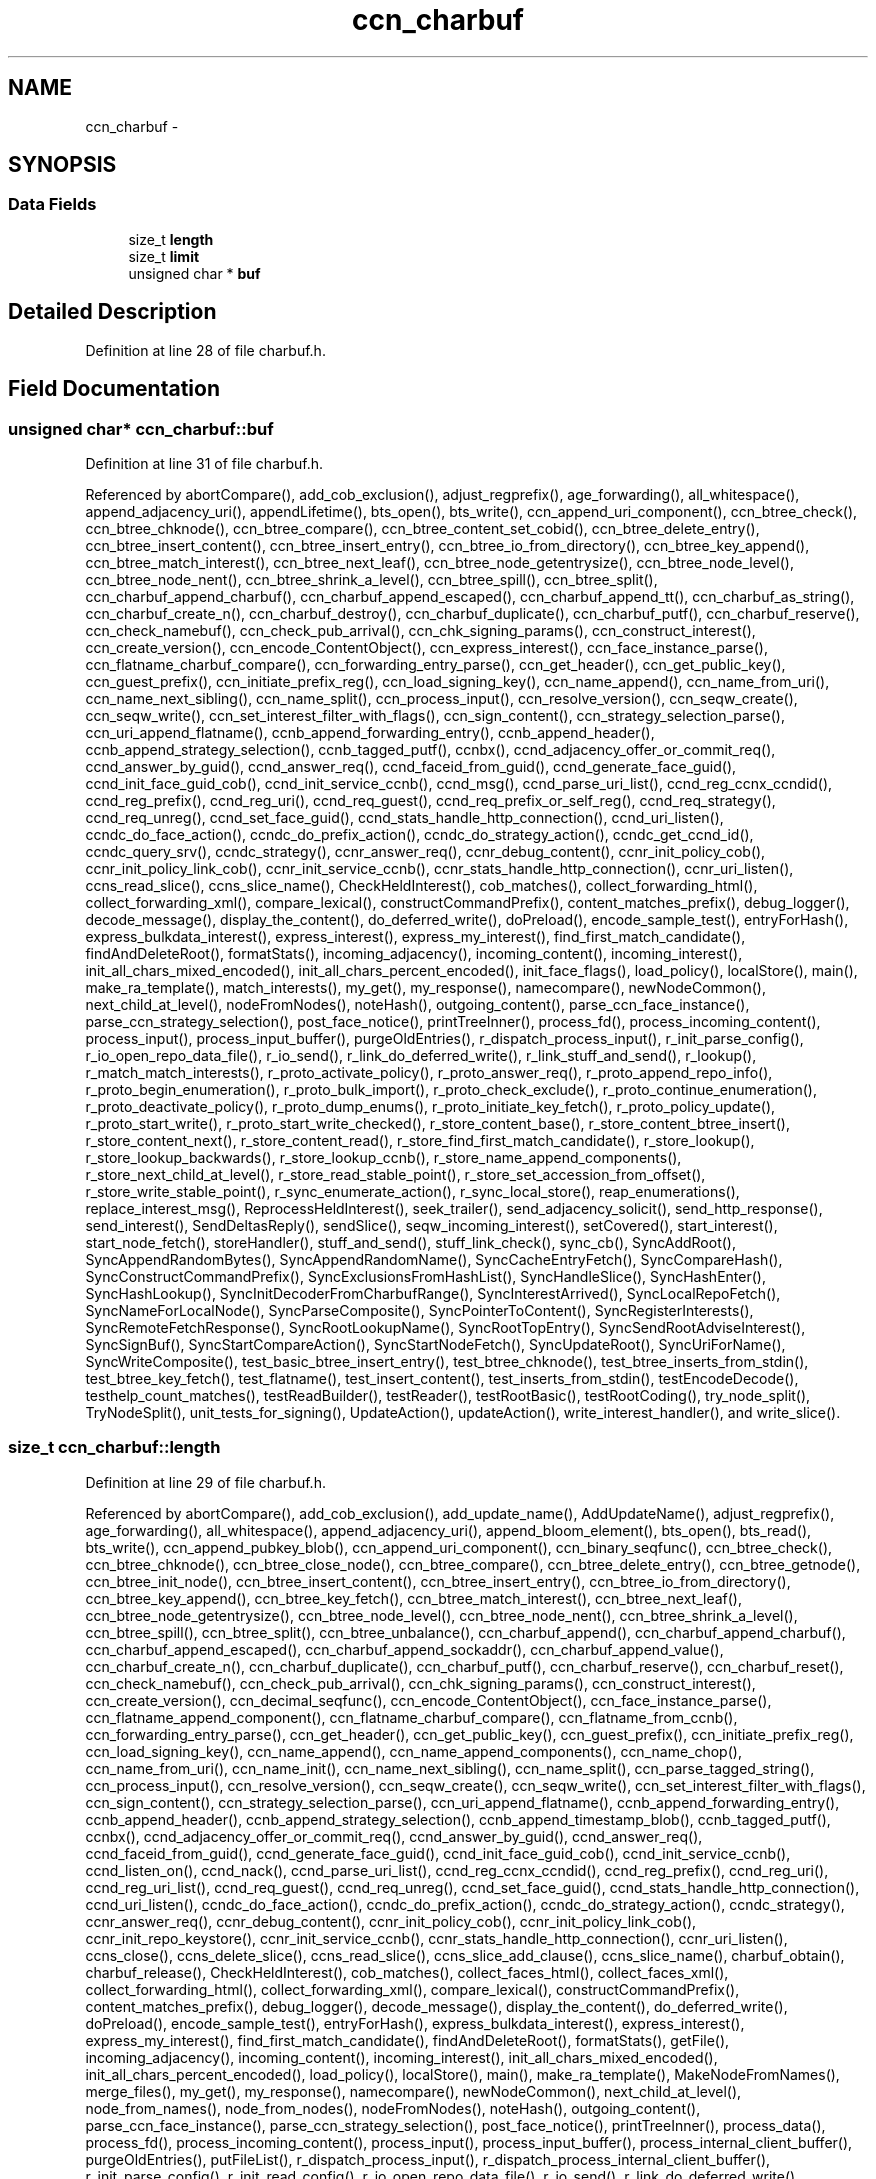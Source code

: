 .TH "ccn_charbuf" 3 "Tue Apr 1 2014" "Version 0.8.2" "Content-Centric Networking in C" \" -*- nroff -*-
.ad l
.nh
.SH NAME
ccn_charbuf \- 
.SH SYNOPSIS
.br
.PP
.SS "Data Fields"

.in +1c
.ti -1c
.RI "size_t \fBlength\fP"
.br
.ti -1c
.RI "size_t \fBlimit\fP"
.br
.ti -1c
.RI "unsigned char * \fBbuf\fP"
.br
.in -1c
.SH "Detailed Description"
.PP 
Definition at line 28 of file charbuf\&.h\&.
.SH "Field Documentation"
.PP 
.SS "unsigned char* \fBccn_charbuf::buf\fP"
.PP
Definition at line 31 of file charbuf\&.h\&.
.PP
Referenced by abortCompare(), add_cob_exclusion(), adjust_regprefix(), age_forwarding(), all_whitespace(), append_adjacency_uri(), appendLifetime(), bts_open(), bts_write(), ccn_append_uri_component(), ccn_btree_check(), ccn_btree_chknode(), ccn_btree_compare(), ccn_btree_content_set_cobid(), ccn_btree_delete_entry(), ccn_btree_insert_content(), ccn_btree_insert_entry(), ccn_btree_io_from_directory(), ccn_btree_key_append(), ccn_btree_match_interest(), ccn_btree_next_leaf(), ccn_btree_node_getentrysize(), ccn_btree_node_level(), ccn_btree_node_nent(), ccn_btree_shrink_a_level(), ccn_btree_spill(), ccn_btree_split(), ccn_charbuf_append_charbuf(), ccn_charbuf_append_escaped(), ccn_charbuf_append_tt(), ccn_charbuf_as_string(), ccn_charbuf_create_n(), ccn_charbuf_destroy(), ccn_charbuf_duplicate(), ccn_charbuf_putf(), ccn_charbuf_reserve(), ccn_check_namebuf(), ccn_check_pub_arrival(), ccn_chk_signing_params(), ccn_construct_interest(), ccn_create_version(), ccn_encode_ContentObject(), ccn_express_interest(), ccn_face_instance_parse(), ccn_flatname_charbuf_compare(), ccn_forwarding_entry_parse(), ccn_get_header(), ccn_get_public_key(), ccn_guest_prefix(), ccn_initiate_prefix_reg(), ccn_load_signing_key(), ccn_name_append(), ccn_name_from_uri(), ccn_name_next_sibling(), ccn_name_split(), ccn_process_input(), ccn_resolve_version(), ccn_seqw_create(), ccn_seqw_write(), ccn_set_interest_filter_with_flags(), ccn_sign_content(), ccn_strategy_selection_parse(), ccn_uri_append_flatname(), ccnb_append_forwarding_entry(), ccnb_append_header(), ccnb_append_strategy_selection(), ccnb_tagged_putf(), ccnbx(), ccnd_adjacency_offer_or_commit_req(), ccnd_answer_by_guid(), ccnd_answer_req(), ccnd_faceid_from_guid(), ccnd_generate_face_guid(), ccnd_init_face_guid_cob(), ccnd_init_service_ccnb(), ccnd_msg(), ccnd_parse_uri_list(), ccnd_reg_ccnx_ccndid(), ccnd_reg_prefix(), ccnd_reg_uri(), ccnd_req_guest(), ccnd_req_prefix_or_self_reg(), ccnd_req_strategy(), ccnd_req_unreg(), ccnd_set_face_guid(), ccnd_stats_handle_http_connection(), ccnd_uri_listen(), ccndc_do_face_action(), ccndc_do_prefix_action(), ccndc_do_strategy_action(), ccndc_get_ccnd_id(), ccndc_query_srv(), ccndc_strategy(), ccnr_answer_req(), ccnr_debug_content(), ccnr_init_policy_cob(), ccnr_init_policy_link_cob(), ccnr_init_service_ccnb(), ccnr_stats_handle_http_connection(), ccnr_uri_listen(), ccns_read_slice(), ccns_slice_name(), CheckHeldInterest(), cob_matches(), collect_forwarding_html(), collect_forwarding_xml(), compare_lexical(), constructCommandPrefix(), content_matches_prefix(), debug_logger(), decode_message(), display_the_content(), do_deferred_write(), doPreload(), encode_sample_test(), entryForHash(), express_bulkdata_interest(), express_interest(), express_my_interest(), find_first_match_candidate(), findAndDeleteRoot(), formatStats(), incoming_adjacency(), incoming_content(), incoming_interest(), init_all_chars_mixed_encoded(), init_all_chars_percent_encoded(), init_face_flags(), load_policy(), localStore(), main(), make_ra_template(), match_interests(), my_get(), my_response(), namecompare(), newNodeCommon(), next_child_at_level(), nodeFromNodes(), noteHash(), outgoing_content(), parse_ccn_face_instance(), parse_ccn_strategy_selection(), post_face_notice(), printTreeInner(), process_fd(), process_incoming_content(), process_input(), process_input_buffer(), purgeOldEntries(), r_dispatch_process_input(), r_init_parse_config(), r_io_open_repo_data_file(), r_io_send(), r_link_do_deferred_write(), r_link_stuff_and_send(), r_lookup(), r_match_match_interests(), r_proto_activate_policy(), r_proto_answer_req(), r_proto_append_repo_info(), r_proto_begin_enumeration(), r_proto_bulk_import(), r_proto_check_exclude(), r_proto_continue_enumeration(), r_proto_deactivate_policy(), r_proto_dump_enums(), r_proto_initiate_key_fetch(), r_proto_policy_update(), r_proto_start_write(), r_proto_start_write_checked(), r_store_content_base(), r_store_content_btree_insert(), r_store_content_next(), r_store_content_read(), r_store_find_first_match_candidate(), r_store_lookup(), r_store_lookup_backwards(), r_store_lookup_ccnb(), r_store_name_append_components(), r_store_next_child_at_level(), r_store_read_stable_point(), r_store_set_accession_from_offset(), r_store_write_stable_point(), r_sync_enumerate_action(), r_sync_local_store(), reap_enumerations(), replace_interest_msg(), ReprocessHeldInterest(), seek_trailer(), send_adjacency_solicit(), send_http_response(), send_interest(), SendDeltasReply(), sendSlice(), seqw_incoming_interest(), setCovered(), start_interest(), start_node_fetch(), storeHandler(), stuff_and_send(), stuff_link_check(), sync_cb(), SyncAddRoot(), SyncAppendRandomBytes(), SyncAppendRandomName(), SyncCacheEntryFetch(), SyncCompareHash(), SyncConstructCommandPrefix(), SyncExclusionsFromHashList(), SyncHandleSlice(), SyncHashEnter(), SyncHashLookup(), SyncInitDecoderFromCharbufRange(), SyncInterestArrived(), SyncLocalRepoFetch(), SyncNameForLocalNode(), SyncParseComposite(), SyncPointerToContent(), SyncRegisterInterests(), SyncRemoteFetchResponse(), SyncRootLookupName(), SyncRootTopEntry(), SyncSendRootAdviseInterest(), SyncSignBuf(), SyncStartCompareAction(), SyncStartNodeFetch(), SyncUpdateRoot(), SyncUriForName(), SyncWriteComposite(), test_basic_btree_insert_entry(), test_btree_chknode(), test_btree_inserts_from_stdin(), test_btree_key_fetch(), test_flatname(), test_insert_content(), test_inserts_from_stdin(), testEncodeDecode(), testhelp_count_matches(), testReadBuilder(), testReader(), testRootBasic(), testRootCoding(), try_node_split(), TryNodeSplit(), unit_tests_for_signing(), UpdateAction(), updateAction(), write_interest_handler(), and write_slice()\&.
.SS "size_t \fBccn_charbuf::length\fP"
.PP
Definition at line 29 of file charbuf\&.h\&.
.PP
Referenced by abortCompare(), add_cob_exclusion(), add_update_name(), AddUpdateName(), adjust_regprefix(), age_forwarding(), all_whitespace(), append_adjacency_uri(), append_bloom_element(), bts_open(), bts_read(), bts_write(), ccn_append_pubkey_blob(), ccn_append_uri_component(), ccn_binary_seqfunc(), ccn_btree_check(), ccn_btree_chknode(), ccn_btree_close_node(), ccn_btree_compare(), ccn_btree_delete_entry(), ccn_btree_getnode(), ccn_btree_init_node(), ccn_btree_insert_content(), ccn_btree_insert_entry(), ccn_btree_io_from_directory(), ccn_btree_key_append(), ccn_btree_key_fetch(), ccn_btree_match_interest(), ccn_btree_next_leaf(), ccn_btree_node_getentrysize(), ccn_btree_node_level(), ccn_btree_node_nent(), ccn_btree_shrink_a_level(), ccn_btree_spill(), ccn_btree_split(), ccn_btree_unbalance(), ccn_charbuf_append(), ccn_charbuf_append_charbuf(), ccn_charbuf_append_escaped(), ccn_charbuf_append_sockaddr(), ccn_charbuf_append_value(), ccn_charbuf_create_n(), ccn_charbuf_duplicate(), ccn_charbuf_putf(), ccn_charbuf_reserve(), ccn_charbuf_reset(), ccn_check_namebuf(), ccn_check_pub_arrival(), ccn_chk_signing_params(), ccn_construct_interest(), ccn_create_version(), ccn_decimal_seqfunc(), ccn_encode_ContentObject(), ccn_face_instance_parse(), ccn_flatname_append_component(), ccn_flatname_charbuf_compare(), ccn_flatname_from_ccnb(), ccn_forwarding_entry_parse(), ccn_get_header(), ccn_get_public_key(), ccn_guest_prefix(), ccn_initiate_prefix_reg(), ccn_load_signing_key(), ccn_name_append(), ccn_name_append_components(), ccn_name_chop(), ccn_name_from_uri(), ccn_name_init(), ccn_name_next_sibling(), ccn_name_split(), ccn_parse_tagged_string(), ccn_process_input(), ccn_resolve_version(), ccn_seqw_create(), ccn_seqw_write(), ccn_set_interest_filter_with_flags(), ccn_sign_content(), ccn_strategy_selection_parse(), ccn_uri_append_flatname(), ccnb_append_forwarding_entry(), ccnb_append_header(), ccnb_append_strategy_selection(), ccnb_append_timestamp_blob(), ccnb_tagged_putf(), ccnbx(), ccnd_adjacency_offer_or_commit_req(), ccnd_answer_by_guid(), ccnd_answer_req(), ccnd_faceid_from_guid(), ccnd_generate_face_guid(), ccnd_init_face_guid_cob(), ccnd_init_service_ccnb(), ccnd_listen_on(), ccnd_nack(), ccnd_parse_uri_list(), ccnd_reg_ccnx_ccndid(), ccnd_reg_prefix(), ccnd_reg_uri(), ccnd_reg_uri_list(), ccnd_req_guest(), ccnd_req_unreg(), ccnd_set_face_guid(), ccnd_stats_handle_http_connection(), ccnd_uri_listen(), ccndc_do_face_action(), ccndc_do_prefix_action(), ccndc_do_strategy_action(), ccndc_strategy(), ccnr_answer_req(), ccnr_debug_content(), ccnr_init_policy_cob(), ccnr_init_policy_link_cob(), ccnr_init_repo_keystore(), ccnr_init_service_ccnb(), ccnr_stats_handle_http_connection(), ccnr_uri_listen(), ccns_close(), ccns_delete_slice(), ccns_read_slice(), ccns_slice_add_clause(), ccns_slice_name(), charbuf_obtain(), charbuf_release(), CheckHeldInterest(), cob_matches(), collect_faces_html(), collect_faces_xml(), collect_forwarding_html(), collect_forwarding_xml(), compare_lexical(), constructCommandPrefix(), content_matches_prefix(), debug_logger(), decode_message(), display_the_content(), do_deferred_write(), doPreload(), encode_sample_test(), entryForHash(), express_bulkdata_interest(), express_interest(), express_my_interest(), find_first_match_candidate(), findAndDeleteRoot(), formatStats(), getFile(), incoming_adjacency(), incoming_content(), incoming_interest(), init_all_chars_mixed_encoded(), init_all_chars_percent_encoded(), load_policy(), localStore(), main(), make_ra_template(), MakeNodeFromNames(), merge_files(), my_get(), my_response(), namecompare(), newNodeCommon(), next_child_at_level(), node_from_names(), node_from_nodes(), nodeFromNodes(), noteHash(), outgoing_content(), parse_ccn_face_instance(), parse_ccn_strategy_selection(), post_face_notice(), printTreeInner(), process_data(), process_fd(), process_incoming_content(), process_input(), process_input_buffer(), process_internal_client_buffer(), purgeOldEntries(), putFileList(), r_dispatch_process_input(), r_dispatch_process_internal_client_buffer(), r_init_parse_config(), r_init_read_config(), r_io_open_repo_data_file(), r_io_send(), r_link_do_deferred_write(), r_link_stuff_and_send(), r_lookup(), r_net_listen_on(), r_proto_answer_req(), r_proto_append_repo_info(), r_proto_begin_enumeration(), r_proto_bulk_import(), r_proto_continue_enumeration(), r_proto_dump_enums(), r_proto_initiate_key_fetch(), r_proto_policy_append_namespace(), r_proto_policy_update(), r_proto_start_write(), r_proto_start_write_checked(), r_store_content_base(), r_store_content_btree_insert(), r_store_content_next(), r_store_content_read(), r_store_find_first_match_candidate(), r_store_index_cleaner(), r_store_init(), r_store_lookup(), r_store_lookup_backwards(), r_store_lookup_ccnb(), r_store_name_append_components(), r_store_next_child_at_level(), r_store_read_stable_point(), r_store_set_accession_from_offset(), r_store_write_stable_point(), r_sync_enumerate_action(), r_sync_local_store(), r_util_charbuf_obtain(), r_util_charbuf_release(), reap_enumerations(), replace_interest_msg(), ReprocessHeldInterest(), resolve_templ(), seek_trailer(), send_adjacency_solicit(), send_http_response(), send_interest(), SendDeltasReply(), sendSlice(), seqw_incoming_interest(), setCovered(), setCurrentHash(), start_interest(), start_node_fetch(), storeHandler(), stuff_and_send(), stuff_link_check(), sync_cb(), SyncAddRoot(), SyncAppendRandomBytes(), SyncAppendRandomName(), SyncCacheEntryFetch(), SyncCompareHash(), SyncConstructCommandPrefix(), SyncExclusionsFromHashList(), SyncHandleSlice(), SyncHashEnter(), SyncHashLookup(), SyncInitDecoderFromCharbuf(), SyncInitDecoderFromCharbufRange(), SyncInterestArrived(), SyncLocalRepoFetch(), SyncNameAccumAppend(), SyncNameForLocalNode(), SyncNodeAddName(), SyncNodeAddNode(), SyncParseComposite(), SyncPointerToContent(), SyncRegisterInterests(), SyncRemoteFetchResponse(), SyncResetComposite(), SyncRootLookupName(), SyncRootTopEntry(), SyncSendRootAdviseInterest(), SyncSignBuf(), SyncStartCompareAction(), SyncStartNodeFetch(), SyncUpdateRoot(), SyncUriForName(), SyncWriteComposite(), test_basic_btree_insert_entry(), test_btree_inserts_from_stdin(), test_btree_io(), test_btree_key_fetch(), test_flatname(), test_insert_content(), test_inserts_from_stdin(), testEncodeDecode(), testhelp_count_matches(), testReadBuilder(), testReader(), testRootBasic(), testRootCoding(), try_node_split(), TryNodeSplit(), unit_tests_for_signing(), UpdateAction(), updateAction(), write_interest_handler(), and write_slice()\&.
.SS "size_t \fBccn_charbuf::limit\fP"
.PP
Definition at line 30 of file charbuf\&.h\&.
.PP
Referenced by bts_read(), ccn_charbuf_create_n(), ccn_charbuf_putf(), ccn_charbuf_reserve(), ccn_process_input(), ccnb_tagged_putf(), ccnbx(), ccns_slice_name(), load_policy(), main(), process_fd(), process_input(), r_dispatch_process_input(), r_store_content_btree_insert(), test_btree_inserts_from_stdin(), test_btree_io(), and test_inserts_from_stdin()\&.

.SH "Author"
.PP 
Generated automatically by Doxygen for Content-Centric Networking in C from the source code\&.
